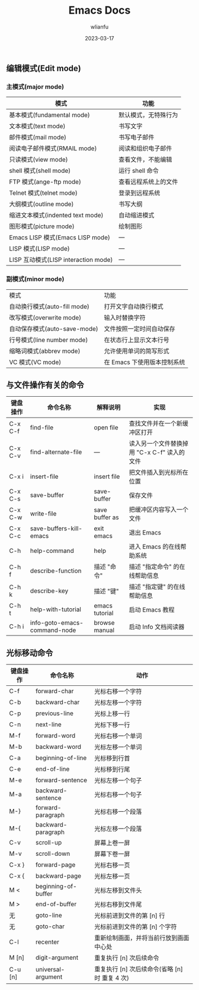 #+TITLE: Emacs Docs
#+AUTHOR: wlianfu
#+DATE: 2023-03-17
#+EMAIL: h5lianfu@gmail.com
#+OPTIONS: github address: https://github.com/w-lianfu/edocs

** 编辑模式(Edit mode)

*** 主模式(major mode)

| 模式                                 | 功能                 |
|--------------------------------------+----------------------|
| 基本模式(fundamental mode)           | 默认模式，无特殊行为 |
| 文本模式(text mode)                  | 书写文字             |
| 邮件模式(mail mode)                  | 书写电子邮件         |
| 阅读电子邮件模式(RMAIL mode)         | 阅读和组织电子邮件   |
| 只读模式(view mode)                  | 查看文件，不能编辑   |
| shell 模式(shell mode)               | 运行 shell 命令      |
| FTP 模式(ange-ftp mode)              | 查看远程系统上的文件 |
| Telnet 模式(telnet mode)             | 登录到远程系统       |
| 大纲模式(outline mode)               | 书写大纲             |
| 缩进文本模式(indented text mode)     | 自动缩进模式         |
| 图形模式(picture mode)               | 绘制图形             |
| Emacs LISP 模式(Emacs LISP mode)     | ---                  |
| LISP 模式(LISP mode)                 | ---                  |
| LISP 互动模式(LISP interaction mode) | ---                  |

*** 副模式(minor mode)
| 模式                         | 功能                        |
| 自动换行模式(auto-fill mode) | 打开文字自动换行模式        |
| 改写模式(overwrite mode)     | 输入时替换字符              |
| 自动保存模式(auto-save-mode) | 文件按照一定时间自动保存    |
| 行号模式(line number mode)   | 在状态行上显示文本行号      |
| 缩略词模式(abbrev mode)      | 允许使用单词的简写形式      |
| VC 模式(VC mode)             | 在 Emacs 下使用版本控制系统 |

** 与文件操作有关的命令

| 键盘操作 | 命令名称                     | 解释说明       | 实现                                        |
|----------+------------------------------+----------------+---------------------------------------------|
| C-x C-f  | find-file                    | open file      | 查找文件并在一个新缓冲区打开                |
| C-x C-v  | find-alternate-file          | ---            | 读入另一个文件替换掉用 "C-x C-f" 读入的文件 |
| C-x i    | insert-file                  | insert file    | 把文件插入到光标所在位置                    |
| C-x C-s  | save-buffer                  | save-buffer    | 保存文件                                    |
| C-x C-w  | write-file                   | save buffer as | 把缓冲区内容写入一个文件                    |
| C-x C-c  | save-buffers-kill-emacs      | exit emacs     | 退出 Emacs                                  |
| C-h      | help-command                 | help           | 进入 Emacs 的在线帮助系统                   |
| C-h f    | describe-function            | 描述 "命令"    | 描述 "指定命令" 的在线帮助信息              |
| C-h k    | describe-key                 | 描述 "键"      | 描述 "指定键" 的在线帮助信息                |
| C-h t    | help-with-tutorial           | emacs tutorial | 启动 Emacs 教程                             |
| C-h i    | info-goto-emacs-command-node | browse manual  | 启动 Info 文档阅读器                        |

** 光标移动命令

| 键盘操作 | 命令名称            | 动作                                           |
|----------+---------------------+------------------------------------------------|
| C-f      | forward-char        | 光标右移一个字符                               |
| C-b      | backward-char       | 光标左移一个字符                               |
| C-p      | previous-line       | 光标上移一行                                   |
| C-n      | next-line           | 光标下移一行                                   |
| M-f      | forward-word        | 光标右移一个单词                               |
| M-b      | backward-word       | 光标左移一个单词                               |
| C-a      | beginning-of-line   | 光标移到行首                                   |
| C-e      | end-of-line         | 光标移到行尾                                   |
| M-e      | forward-sentence    | 光标左移一个句子                               |
| M-a      | backward-sentence   | 光标右移一个句子                               |
| M-}      | forward-paragraph   | 光标右移一个段落                               |
| M-{      | backward-paragraph  | 光标左移一个段落                               |
| C-v      | scroll-up           | 屏幕上卷一屏                                   |
| M-v      | scroll-down         | 屏幕下卷一屏                                   |
| C-x }    | forward-page        | 光标右移一页                                   |
| C-x {    | backward-page       | 光标左移一页                                   |
| M <      | beginning-of-buffer | 光标左移到文件头                               |
| M >      | end-of-buffer       | 光标右移到文件尾                               |
| 无       | goto-line           | 光标前进到文件的第 [n] 行                      |
| 无       | goto-char           | 光标前进到文件的第 [n] 个字符                  |
| C-l      | recenter            | 重新绘制画面，并将当前行放到画面中心处         |
| M [n]    | digit-argument      | 重复执行 [n] 次后续命令                        |
| C-u [n]  | universal-argument  | 重复执行 [n] 次后续命令(省略 [n] 时 重复 4 次) |
